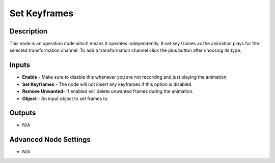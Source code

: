 Set Keyframes
=============

Description
-----------

This node is an operation node which means it operates independently. It set key frames as the animation plays for the selected transformation channel. To add a transformation channel click the plus button after choosing its type.

.. image:: images/set_keyframes_node.png
   :width: 200pt

Inputs
------

- **Enable** - Make sure to disable this whenever you are not recording and just playing the animation.
- **Set Keyframes** - The node will not insert any keyframes if this option is disabled.
- **Remove Unwanted**- If enabled will delete unwanted frames during the animation.
- **Object** - An input object to set frames to.

Outputs
-------

- N/A

Advanced Node Settings
----------------------

- N/A
